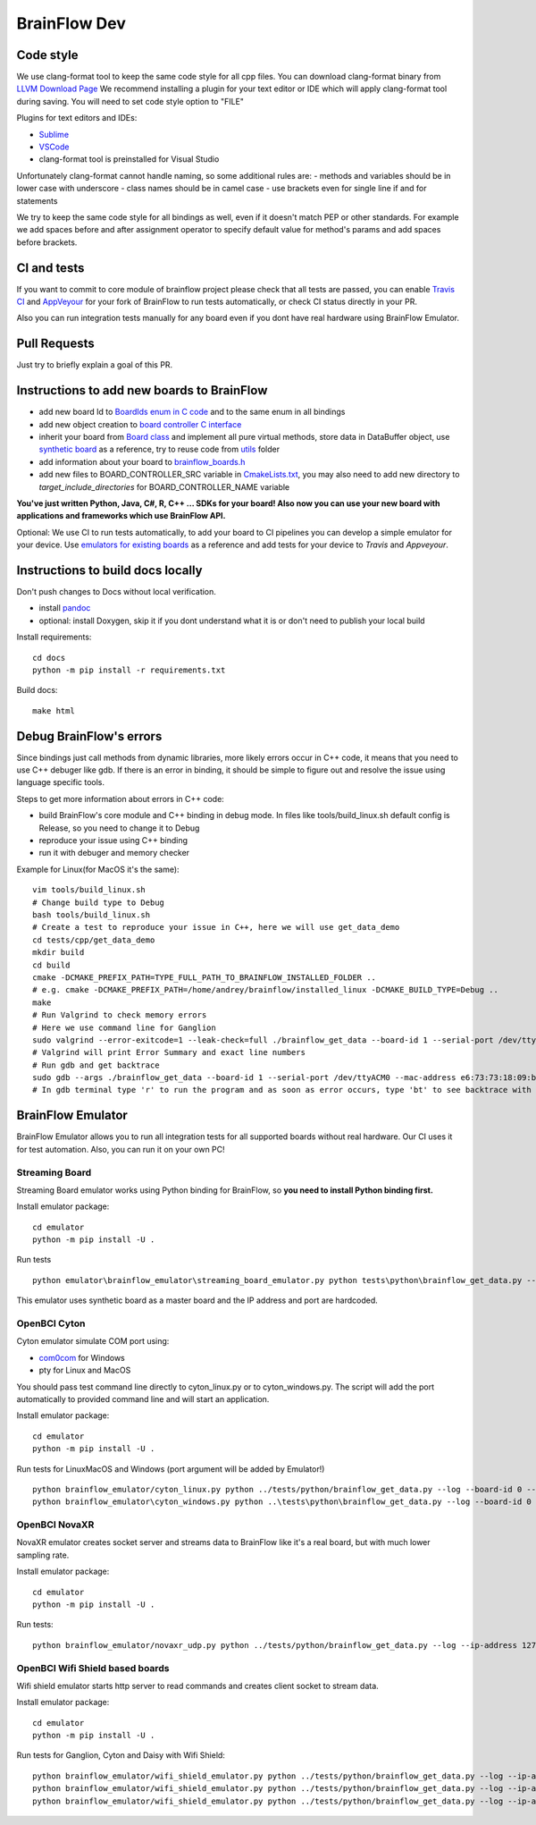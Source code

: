 BrainFlow Dev
===============

Code style
-----------

We use clang-format tool to keep the same code style for all cpp files. You can download clang-format binary from `LLVM Download Page <http://releases.llvm.org/download.html>`_
We recommend installing a plugin for your text editor or IDE which will apply clang-format tool during saving. You will need to set code style option to "FILE"

Plugins for text editors and IDEs:

- `Sublime <https://packagecontrol.io/packages/Clang%20Format>`_
- `VSCode <https://marketplace.visualstudio.com/items?itemName=xaver.clang-format>`_
-  clang-format tool is preinstalled for Visual Studio


Unfortunately clang-format cannot handle naming, so some additional rules are:
- methods and variables should be in lower case with underscore
- class names should be in camel case
- use brackets even for single line if and for statements

We try to keep the same code style for all bindings as well, even if it doesn't match PEP or other standards. For example we add spaces before and after assignment operator to specify default value for method's params and add spaces before brackets.

CI and tests
--------------

If you want to commit to core module of brainflow project please check that all tests are passed, you can enable `Travis CI <https://travis-ci.com/>`_ and `AppVeyour <https://ci.appveyor.com>`_ for your fork of BrainFlow to run tests automatically, or check CI status directly in your PR.

Also you can run integration tests manually for any board even if you dont have real hardware using BrainFlow Emulator.

Pull Requests
--------------

Just try to briefly explain a goal of this PR.

Instructions to add new boards to BrainFlow
---------------------------------------------

- add new board Id to `BoardIds enum in C code <https://github.com/brainflow-dev/brainflow/blob/master/src/utils/inc/brainflow_constants.h>`_ and to the same enum in all bindings
- add new object creation to `board controller C interface <https://github.com/brainflow-dev/brainflow/blob/master/src/board_controller/board_controller.cpp>`_
- inherit your board from `Board class <https://github.com/brainflow-dev/brainflow/blob/master/src/board_controller/inc/board.h>`_ and implement all pure virtual methods, store data in DataBuffer object, use `synthetic board <https://github.com/brainflow-dev/brainflow/blob/master/src/board_controller/inc/synthetic_board.h>`_ as a reference, try to reuse code from `utils <https://github.com/brainflow-dev/brainflow/tree/master/src/utils>`_ folder
- add information about your board to `brainflow_boards.h <https://github.com/brainflow-dev/brainflow/tree/master/src/board_controller/inc/brainflow_boards.h>`_
- add new files to BOARD_CONTROLLER_SRC variable in `CmakeLists.txt <https://github.com/brainflow-dev/brainflow/blob/master/CMakeLists.txt>`_, you may also need to add new directory to *target_include_directories* for BOARD_CONTROLLER_NAME variable

**You've just written Python, Java, C#, R, C++ ... SDKs for your board! Also now you can use your new board with applications and frameworks which use BrainFlow API.**

Optional: We use CI to run tests automatically, to add your board to CI pipelines you can develop a simple emulator for your device. Use `emulators for existing boards <https://github.com/brainflow-dev/brainflow/tree/master/emulator/brainflow_emulator>`_ as a reference and add tests for your device to *Travis* and *Appveyour*.

Instructions to build docs locally
------------------------------------

Don't push changes to Docs without local verification.

- install `pandoc <https://pandoc.org/installing.html>`_
- optional: install Doxygen, skip it if you dont understand what it is or don't need to publish your local build

Install requirements::

    cd docs
    python -m pip install -r requirements.txt

Build docs::

    make html

Debug BrainFlow's errors
---------------------------

Since bindings just call methods from dynamic libraries, more likely errors occur in C++ code, it means that you need to use C++ debuger like gdb. If there is an error in binding, it should be simple to figure out and resolve the issue using language specific tools.

Steps to get more information about errors in C++ code:

- build BrainFlow's core module and C++ binding in debug mode. In files like tools/build_linux.sh default config is Release, so you need to change it to Debug
- reproduce your issue using C++ binding
- run it with debuger and memory checker

Example for Linux(for MacOS it's the same)::

    vim tools/build_linux.sh
    # Change build type to Debug
    bash tools/build_linux.sh
    # Create a test to reproduce your issue in C++, here we will use get_data_demo
    cd tests/cpp/get_data_demo
    mkdir build
    cd build
    cmake -DCMAKE_PREFIX_PATH=TYPE_FULL_PATH_TO_BRAINFLOW_INSTALLED_FOLDER ..
    # e.g. cmake -DCMAKE_PREFIX_PATH=/home/andrey/brainflow/installed_linux -DCMAKE_BUILD_TYPE=Debug ..
    make
    # Run Valgrind to check memory errors
    # Here we use command line for Ganglion
    sudo valgrind --error-exitcode=1 --leak-check=full ./brainflow_get_data --board-id 1 --serial-port /dev/ttyACM0 --mac-address e6:73:73:18:09:b1
    # Valgrind will print Error Summary and exact line numbers
    # Run gdb and get backtrace
    sudo gdb --args ./brainflow_get_data --board-id 1 --serial-port /dev/ttyACM0 --mac-address e6:73:73:18:09:b1
    # In gdb terminal type 'r' to run the program and as soon as error occurs, type 'bt' to see backtrace with exact lines of code and call stack


BrainFlow Emulator
--------------------

BrainFlow Emulator allows you to run all integration tests for all supported boards without real hardware. Our CI uses it for test automation. Also, you can run it on your own PC!

Streaming Board
~~~~~~~~~~~~~~~~~~

Streaming Board emulator works using Python binding for BrainFlow, so **you need to install Python binding first.**

Install emulator package::

    cd emulator
    python -m pip install -U .

Run tests ::

    python emulator\brainflow_emulator\streaming_board_emulator.py python tests\python\brainflow_get_data.py --log --board-id -2 --ip-address 225.1.1.1 --ip-port 6677 --other-info -1

This emulator uses synthetic board as a master board and the IP address and port are hardcoded.

OpenBCI Cyton
~~~~~~~~~~~~~~~

Cyton emulator simulate COM port using:

- `com0com <http://com0com.sourceforge.net/>`_ for Windows
- pty for Linux and MacOS

You should pass test command line directly to cyton_linux.py or to cyton_windows.py. The script will add the port automatically to provided command line and will start an application.


Install emulator package::

    cd emulator
    python -m pip install -U .

Run tests for Linux\MacOS and Windows (port argument will be added by Emulator!) ::

    python brainflow_emulator/cyton_linux.py python ../tests/python/brainflow_get_data.py --log --board-id 0 --serial-port
    python brainflow_emulator\cyton_windows.py python ..\tests\python\brainflow_get_data.py --log --board-id 0 --serial-port


OpenBCI NovaXR
~~~~~~~~~~~~~~~~

NovaXR emulator creates socket server and streams data to BrainFlow like it's a real board, but with much lower sampling rate.

Install emulator package::

    cd emulator
    python -m pip install -U .

Run tests::

    python brainflow_emulator/novaxr_udp.py python ../tests/python/brainflow_get_data.py --log --ip-address 127.0.0.1 --board-id 3

OpenBCI Wifi Shield based boards
~~~~~~~~~~~~~~~~~~~~~~~~~~~~~~~~~~

Wifi shield emulator starts http server to read commands and creates client socket to stream data.

Install emulator package::

    cd emulator
    python -m pip install -U .

Run tests for Ganglion, Cyton and Daisy with Wifi Shield::

    python brainflow_emulator/wifi_shield_emulator.py python ../tests/python/brainflow_get_data.py --log --ip-address 127.0.0.1 --board-id 4 --ip-protocol 2 --ip-port 17982
    python brainflow_emulator/wifi_shield_emulator.py python ../tests/python/brainflow_get_data.py --log --ip-address 127.0.0.1 --board-id 5 --ip-protocol 2 --ip-port 17982
    python brainflow_emulator/wifi_shield_emulator.py python ../tests/python/brainflow_get_data.py --log --ip-address 127.0.0.1 --board-id 6 --ip-protocol 2 --ip-port 17982

